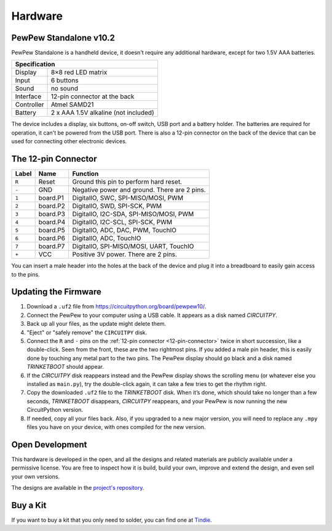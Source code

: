 Hardware
********

PewPew Standalone v10.2
=======================

PewPew Standalone is a handheld device, it doesn't require any additional
hardware, except for two 1.5V AAA batteries.

+---------------------------------------------------------+
| Specification                                           |
+==============+==========================================+
| Display      | 8×8 red LED matrix                       |
+--------------+------------------------------------------+
| Input        | 6 buttons                                |
+--------------+------------------------------------------+
| Sound        | no sound                                 |
+--------------+------------------------------------------+
| Interface    | 12-pin connector at the back             |
+--------------+------------------------------------------+
| Controller   | Atmel SAMD21                             |
+--------------+------------------------------------------+
| Battery      | 2 x AAA 1.5V alkaline (not included)     |
+--------------+------------------------------------------+

The device includes a display, six buttons, on-off switch, USB port and a
battery holder. The batteries are required for operation, it can't be powered
from the USB port. There is also a 12-pin connector on the back of the device
that can be used for connecting other electronic devices.

.. _12-pin-connector:

The 12-pin Connector
====================

+-------+----------+----------------------------------------------+
| Label | Name     | Function                                     |
+=======+==========+==============================================+
| ``R`` | Reset    | Ground this pin to perform hard reset.       |
+-------+----------+----------------------------------------------+
| ``-`` | GND      | Negative power and ground. There are 2 pins. |
+-------+----------+----------------------------------------------+
| ``1`` | board.P1 | DigitalIO, SWC, SPI-MISO/MOSI, PWM           |
+-------+----------+----------------------------------------------+
| ``2`` | board.P2 | DigitalIO, SWD, SPI-SCK, PWM                 |
+-------+----------+----------------------------------------------+
| ``3`` | board.P3 | DigitalIO, I2C-SDA, SPI-MISO/MOSI, PWM       |
+-------+----------+----------------------------------------------+
| ``4`` | board.P4 | DigitalIO, I2C-SCL, SPI-SCK, PWM             |
+-------+----------+----------------------------------------------+
| ``5`` | board.P5 | DigitalIO, ADC, DAC, PWM, TouchIO            |
+-------+----------+----------------------------------------------+
| ``6`` | board.P6 | DigitalIO, ADC, TouchIO                      |
+-------+----------+----------------------------------------------+
| ``7`` | board.P7 | DigitalIO, SPI-MISO/MOSI, UART, TouchIO      |
+-------+----------+----------------------------------------------+
| ``+`` | VCC      | Positive 3V power. There are 2 pins.         |
+-------+----------+----------------------------------------------+

You can insert a male header into the holes at the back of the device and plug
it into a breadboard to easily gain access to the pins.


Updating the Firmware
=====================

1. Download a ``.uf2`` file from `https://circuitpython.org/board/pewpew10/ <https://circuitpython.org/board/pewpew10/>`_.
2. Connect the PewPew to your computer using a USB cable. It appears as a disk
   named *CIRCUITPY*.
3. Back up all your files, as the update might delete them.
4. "Eject" or "safely remove" the ``CIRCUITPY`` disk.
5. Connect the ``R`` and ``-`` pins on the :ref:`12-pin connector
   <12-pin-connector>` twice in short succession, like a double-click. Seen from
   the front, these are the two rightmost pins. If you added a male pin header,
   this is easily done by touching any metal part to the two pins. The PewPew
   display should go black and a disk named *TRINKETBOOT* should appear.
6. If the *CIRCUITPY* disk reappears instead and the PewPew display shows the
   scrolling menu (or whatever else you installed as ``main.py``), try the
   double-click again, it can take a few tries to get the rhythm right.
7. Copy the downloaded ``.uf2`` file to the *TRINKETBOOT* disk. When it’s done,
   which should take no longer than a few seconds, *TRINKETBOOT* disappears,
   *CIRCUITPY* reappears, and your PewPew is now running the new CircuitPython
   version.
8. If needed, copy all your files back. Also, if you upgraded to a new major
   version, you will need to replace any ``.mpy`` files you have on your device,
   with ones compiled for the new version.


Open Development
================

This hardware is developed in the open, and all the designs and related
materials are publicly available under a permissive license. You are free to
inspect how it is build, build your own, improve and extend the design, and
even sell your own versions.

The designs are available in the
`project's repository <https://github.com/pewpew-game>`_.


Buy a Kit
=========

If you want to buy a kit that you only need to solder, you can
find one at `Tindie <https://www.tindie.com/products/deshipu/small-pewpew-standalone/>`_.
